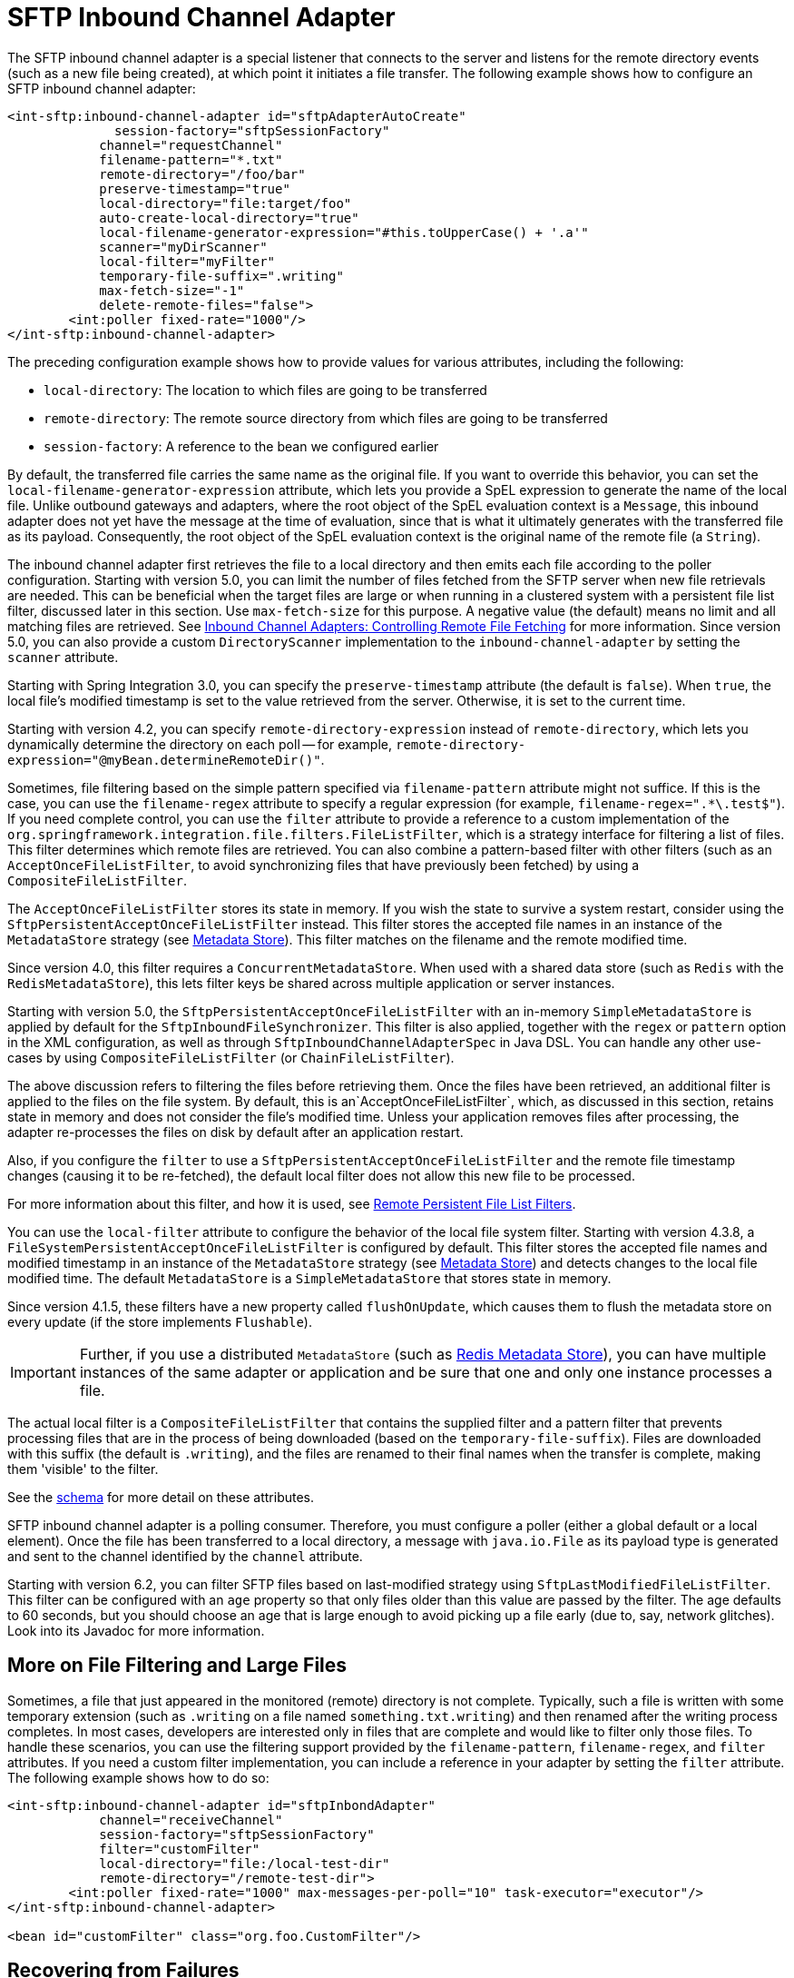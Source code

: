 [[sftp-inbound]]
= SFTP Inbound Channel Adapter

The SFTP inbound channel adapter is a special listener that connects to the server and listens for the remote directory events (such as a new file being created), at which point it initiates a file transfer.
The following example shows how to configure an SFTP inbound channel adapter:

[source,xml]
----
<int-sftp:inbound-channel-adapter id="sftpAdapterAutoCreate"
              session-factory="sftpSessionFactory"
            channel="requestChannel"
            filename-pattern="*.txt"
            remote-directory="/foo/bar"
            preserve-timestamp="true"
            local-directory="file:target/foo"
            auto-create-local-directory="true"
            local-filename-generator-expression="#this.toUpperCase() + '.a'"
            scanner="myDirScanner"
            local-filter="myFilter"
            temporary-file-suffix=".writing"
            max-fetch-size="-1"
            delete-remote-files="false">
        <int:poller fixed-rate="1000"/>
</int-sftp:inbound-channel-adapter>
----

The preceding configuration example shows how to provide values for various attributes, including the following:

* `local-directory`: The location to which files are going to be transferred
* `remote-directory`: The remote source directory from which files are going to be transferred
* `session-factory`: A reference to the bean we configured earlier

By default, the transferred file carries the same name as the original file.
If you want to override this behavior, you can set the `local-filename-generator-expression` attribute, which lets you provide a SpEL expression to generate the name of the local file.
Unlike outbound gateways and adapters, where the root object of the SpEL evaluation context is a `Message`, this inbound adapter does not yet have the message at the time of evaluation, since that is what it ultimately generates with the transferred file as its payload.
Consequently, the root object of the SpEL evaluation context is the original name of the remote file (a `String`).

The inbound channel adapter first retrieves the file to a local directory and then emits each file according to the poller configuration.
Starting with version 5.0, you can limit the number of files fetched from the SFTP server when new file retrievals are needed.
This can be beneficial when the target files are large or when running in a clustered system with a persistent file list filter, discussed later in this section.
Use `max-fetch-size` for this purpose.
A negative value (the default) means no limit and all matching files are retrieved.
See xref:sftp/max-fetch.adoc[Inbound Channel Adapters: Controlling Remote File Fetching] for more information.
Since version 5.0, you can also provide a custom `DirectoryScanner` implementation to the `inbound-channel-adapter` by setting the `scanner` attribute.

Starting with Spring Integration 3.0, you can specify the `preserve-timestamp` attribute (the default is `false`).
When `true`, the local file's modified timestamp is set to the value retrieved from the server.
Otherwise, it is set to the current time.

Starting with version 4.2, you can specify `remote-directory-expression` instead of `remote-directory`, which lets you dynamically determine the directory on each poll -- for example, `remote-directory-expression="@myBean.determineRemoteDir()"`.

Sometimes, file filtering based on the simple pattern specified via `filename-pattern` attribute might not suffice.
If this is the case, you can use the `filename-regex` attribute to specify a regular expression (for example, `filename-regex=".*\.test$"`).
If you need complete control, you can use the `filter` attribute to provide a reference to a custom implementation of the `org.springframework.integration.file.filters.FileListFilter`, which is a strategy interface for filtering a list of files.
This filter determines which remote files are retrieved.
You can also combine a pattern-based filter with other filters (such as an `AcceptOnceFileListFilter`, to avoid synchronizing files that have previously been fetched) by using a `CompositeFileListFilter`.

The `AcceptOnceFileListFilter` stores its state in memory.
If you wish the state to survive a system restart, consider using the `SftpPersistentAcceptOnceFileListFilter` instead.
This filter stores the accepted file names in an instance of the `MetadataStore` strategy (see xref:meta-data-store.adoc[Metadata Store]).
This filter matches on the filename and the remote modified time.

Since version 4.0, this filter requires a `ConcurrentMetadataStore`.
When used with a shared data store (such as `Redis` with the `RedisMetadataStore`), this lets filter keys be shared across multiple application or server instances.

Starting with version 5.0, the `SftpPersistentAcceptOnceFileListFilter` with an in-memory `SimpleMetadataStore` is applied by default for the `SftpInboundFileSynchronizer`.
This filter is also applied, together with the `regex` or `pattern` option in the XML configuration, as well as through `SftpInboundChannelAdapterSpec` in Java DSL.
You can handle any other use-cases by using `CompositeFileListFilter` (or `ChainFileListFilter`).

The above discussion refers to filtering the files before retrieving them.
Once the files have been retrieved, an additional filter is applied to the files on the file system.
By default, this is an`AcceptOnceFileListFilter`, which, as discussed in this section, retains state in memory and does not consider the file's modified time.
Unless your application removes files after processing, the adapter re-processes the files on disk by default after an application restart.

Also, if you configure the `filter` to use a `SftpPersistentAcceptOnceFileListFilter` and the remote file timestamp changes (causing it to be re-fetched), the default local filter does not allow this new file to be processed.

For more information about this filter, and how it is used, see xref:file/remote-persistent-flf.adoc[Remote Persistent File List Filters].

You can use the `local-filter` attribute to configure the behavior of the local file system filter.
Starting with version 4.3.8, a `FileSystemPersistentAcceptOnceFileListFilter` is configured by default.
This filter stores the accepted file names and modified timestamp in an instance of the `MetadataStore` strategy (see xref:meta-data-store.adoc[Metadata Store]) and detects changes to the local file modified time.
The default `MetadataStore` is a `SimpleMetadataStore` that stores state in memory.

Since version 4.1.5, these filters have a new property called `flushOnUpdate`, which causes them to flush the
metadata store on every update (if the store implements `Flushable`).

IMPORTANT: Further, if you use a distributed `MetadataStore` (such as xref:redis.adoc#redis-metadata-store[Redis Metadata Store]), you can have multiple instances of the same adapter or application and be sure that one and only one instance processes a file.

The actual local filter is a `CompositeFileListFilter` that contains the supplied filter and a pattern filter that prevents processing files that are in the process of being downloaded (based on the `temporary-file-suffix`).
Files are downloaded with this suffix (the default is `.writing`), and the files are renamed to their final names when the transfer is complete, making them 'visible' to the filter.

See the https://github.com/spring-projects/spring-integration/tree/main/spring-integration-core/src/main/resources/org/springframework/integration/config[schema] for more detail on these attributes.

SFTP inbound channel adapter is a polling consumer.
Therefore, you must configure a poller (either a global default or a local element).
Once the file has been transferred to a local directory, a message with `java.io.File` as its payload type is generated and sent to the channel identified by the `channel` attribute.

Starting with version 6.2, you can filter SFTP files based on last-modified strategy using `SftpLastModifiedFileListFilter`.
This filter can be configured with an `age` property so that only files older than this value are passed by the filter.
The age defaults to 60 seconds, but you should choose an age that is large enough to avoid picking up a file early (due to, say, network glitches).
Look into its Javadoc for more information.

[[more-on-file-filtering-and-large-files]]
== More on File Filtering and Large Files

Sometimes, a file that just appeared in the monitored (remote) directory is not complete.
Typically, such a file is written with some temporary extension (such as `.writing` on a file named `something.txt.writing`) and then renamed after the writing process completes.
In most cases, developers are interested only in files that are complete and would like to filter only those files.
To handle these scenarios, you can use the filtering support provided by the `filename-pattern`, `filename-regex`, and `filter` attributes.
If you need a custom filter implementation, you can include a reference in your adapter by setting the `filter` attribute.
The following example shows how to do so:

[source,xml]
----
<int-sftp:inbound-channel-adapter id="sftpInbondAdapter"
            channel="receiveChannel"
            session-factory="sftpSessionFactory"
            filter="customFilter"
            local-directory="file:/local-test-dir"
            remote-directory="/remote-test-dir">
        <int:poller fixed-rate="1000" max-messages-per-poll="10" task-executor="executor"/>
</int-sftp:inbound-channel-adapter>

<bean id="customFilter" class="org.foo.CustomFilter"/>
----

[[recovering-from-failures]]
== Recovering from Failures

You should understand the architecture of the adapter.
A file synchronizer fetches the files, and a `FileReadingMessageSource` emits a message for each synchronized file.
As xref:sftp/inbound.adoc[discussed earlier], two filters are involved.
The `filter` attribute (and patterns) refers to the remote (SFTP) file list, to avoid fetching files that have already been fetched.
the `FileReadingMessageSource` uses the `local-filter` to determine which files are to be sent as messages.

The synchronizer lists the remote files and consults its filter.
The files are then transferred.
If an IO error occurs during file transfer, any files that have already been added to the filter are removed so that they are eligible to be re-fetched on the next poll.
This applies only if the filter implements `ReversibleFileListFilter` (such as the `AcceptOnceFileListFilter`).

If, after synchronizing the files, an error occurs on the downstream flow processing a file, no automatic rollback of the filter occurs, so the failed file is not reprocessed by default.

If you wish to reprocess such files after a failure, you can use a configuration similar to the following to facilitate the removal of the failed file from the filter:

[source, xml]
----
<int-sftp:inbound-channel-adapter id="sftpAdapter"
        session-factory="sftpSessionFactory"
        channel="requestChannel"
        remote-directory-expression="'/sftpSource'"
        local-directory="file:myLocalDir"
        auto-create-local-directory="true"
        filename-pattern="*.txt">
    <int:poller fixed-rate="1000">
        <int:transactional synchronization-factory="syncFactory" />
    </int:poller>
</int-sftp:inbound-channel-adapter>

<bean id="acceptOnceFilter"
    class="org.springframework.integration.file.filters.AcceptOnceFileListFilter" />

<int:transaction-synchronization-factory id="syncFactory">
    <int:after-rollback expression="payload.delete()" />
</int:transaction-synchronization-factory>

<bean id="transactionManager"
    class="org.springframework.integration.transaction.PseudoTransactionManager" />
----

The preceding configuration works for any `ResettableFileListFilter`.

Starting with version 5.0, the inbound channel adapter can build sub-directories locally, according to the generated local file name.
That can be a remote sub-path as well.
To be able to read a local directory recursively for modification according to the hierarchy support, you can now supply an internal `FileReadingMessageSource` with a new `RecursiveDirectoryScanner` based on the `Files.walk()` algorithm.
See https://docs.spring.io/spring-integration/api/org/springframework/integration/file/remote/synchronizer/AbstractInboundFileSynchronizingMessageSource.html#setScanner-org.springframework.integration.file.DirectoryScanner[`AbstractInboundFileSynchronizingMessageSource.setScanner()`] for more information.
Also, you can now switch the `AbstractInboundFileSynchronizingMessageSource` to the `WatchService`-based `DirectoryScanner` by using `setUseWatchService()` option.
It is also configured for all the `WatchEventType` instances to react for any modifications in local directory.
The reprocessing sample shown earlier is based on the built-in functionality of the `FileReadingMessageSource.WatchServiceDirectoryScanner`, which uses `ResettableFileListFilter.remove()` when the file is deleted (`StandardWatchEventKinds.ENTRY_DELETE`) from the local directory.
See xref:file/reading.adoc#watch-service-directory-scanner[`WatchServiceDirectoryScanner`] for more information.

[[configuring-with-java-configuration]]
== Configuring with Java Configuration

The following Spring Boot application shows an example of how to configure the inbound adapter with Java:

[source, java]
----
@SpringBootApplication
public class SftpJavaApplication {

    public static void main(String[] args) {
        new SpringApplicationBuilder(SftpJavaApplication.class)
            .web(false)
            .run(args);
    }

    @Bean
    public SessionFactory<SftpClient.DirEntry> sftpSessionFactory() {
        DefaultSftpSessionFactory factory = new DefaultSftpSessionFactory(true);
        factory.setHost("localhost");
        factory.setPort(port);
        factory.setUser("foo");
        factory.setPassword("foo");
        factory.setAllowUnknownKeys(true);
        factory.setTestSession(true);
        return new CachingSessionFactory<>(factory);
    }

    @Bean
    public SftpInboundFileSynchronizer sftpInboundFileSynchronizer() {
        SftpInboundFileSynchronizer fileSynchronizer = new SftpInboundFileSynchronizer(sftpSessionFactory());
        fileSynchronizer.setDeleteRemoteFiles(false);
        fileSynchronizer.setRemoteDirectory("foo");
        fileSynchronizer.setFilter(new SftpSimplePatternFileListFilter("*.xml"));
        return fileSynchronizer;
    }

    @Bean
    @InboundChannelAdapter(channel = "sftpChannel", poller = @Poller(fixedDelay = "5000"))
    public MessageSource<File> sftpMessageSource() {
        SftpInboundFileSynchronizingMessageSource source =
                new SftpInboundFileSynchronizingMessageSource(sftpInboundFileSynchronizer());
        source.setLocalDirectory(new File("sftp-inbound"));
        source.setAutoCreateLocalDirectory(true);
        source.setLocalFilter(new AcceptOnceFileListFilter<File>());
        source.setMaxFetchSize(1);
        return source;
    }

    @Bean
    @ServiceActivator(inputChannel = "sftpChannel")
    public MessageHandler handler() {
        return new MessageHandler() {

            @Override
            public void handleMessage(Message<?> message) throws MessagingException {
                System.out.println(message.getPayload());
            }

        };
    }

}
----

[[configuring-with-the-java-dsl]]
== Configuring with the Java DSL

The following Spring Boot application shows an example of how to configure the inbound adapter with the Java DSL:

[source, java]
----
@SpringBootApplication
public class SftpJavaApplication {

    public static void main(String[] args) {
        new SpringApplicationBuilder(SftpJavaApplication.class)
            .web(false)
            .run(args);
    }

    @Bean
    public IntegrationFlow sftpInboundFlow() {
        return IntegrationFlow
            .from(Sftp.inboundAdapter(this.sftpSessionFactory)
                    .preserveTimestamp(true)
                    .remoteDirectory("foo")
                    .regexFilter(".*\\.txt$")
                    .localFilenameExpression("#this.toUpperCase() + '.a'")
                    .localDirectory(new File("sftp-inbound")),
                 e -> e.id("sftpInboundAdapter")
                    .autoStartup(true)
                    .poller(Pollers.fixedDelay(5000)))
            .handle(m -> System.out.println(m.getPayload()))
            .get();
    }
}
----

[[sftp-incomplete]]
== Dealing With Incomplete Data

See xref:file/reading.adoc#file-incomplete[Dealing With Incomplete Data].

The `SftpSystemMarkerFilePresentFileListFilter` is provided to filter remote files that don't have the corresponding marker file on the remote system.
See the https://docs.spring.io/spring-integration/api/org/springframework/integration/sftp/filters/SftpSystemMarkerFilePresentFileListFilter.html[Javadoc] for configuration information.

